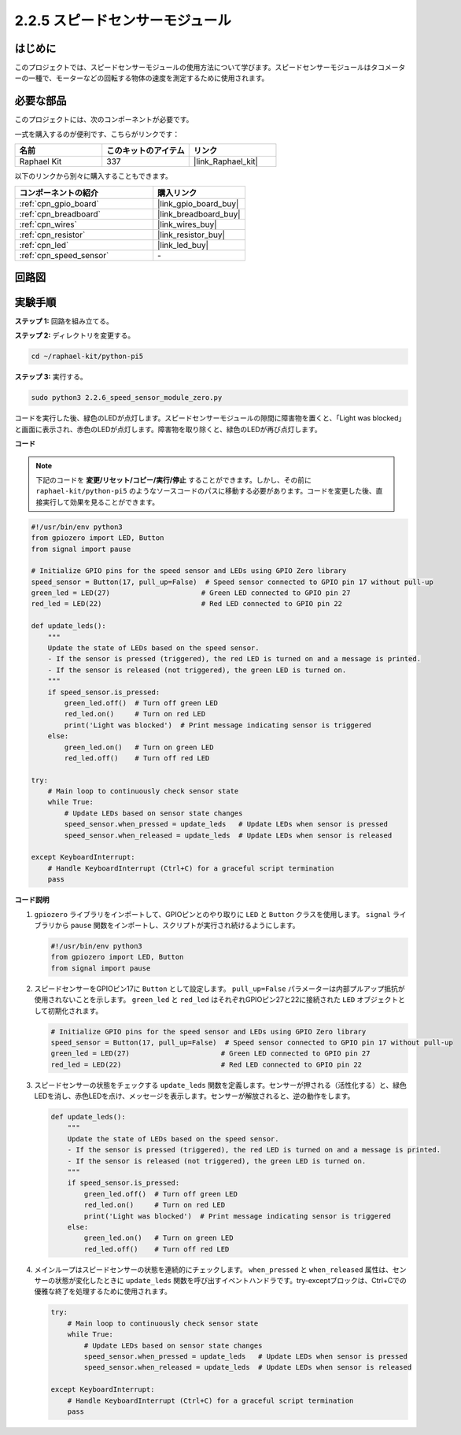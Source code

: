 .. _2.2.6_py_pi5:

2.2.5 スピードセンサーモジュール
=========================================

はじめに
------------------

このプロジェクトでは、スピードセンサーモジュールの使用方法について学びます。スピードセンサーモジュールはタコメーターの一種で、モーターなどの回転する物体の速度を測定するために使用されます。

必要な部品
------------------------------

このプロジェクトには、次のコンポーネントが必要です。 

.. image:: ../python_pi5/img/2.2.6_photo_interrrupter_list.png
    :width: 700
    :align: center

一式を購入するのが便利です、こちらがリンクです： 

.. list-table::
    :widths: 20 20 20
    :header-rows: 1

    *   - 名前	
        - このキットのアイテム
        - リンク
    *   - Raphael Kit
        - 337
        - |link_Raphael_kit|

以下のリンクから別々に購入することもできます。

.. list-table::
    :widths: 30 20
    :header-rows: 1

    *   - コンポーネントの紹介
        - 購入リンク

    *   - :ref:`cpn_gpio_board`
        - |link_gpio_board_buy|
    *   - :ref:`cpn_breadboard`
        - |link_breadboard_buy|
    *   - :ref:`cpn_wires`
        - |link_wires_buy|
    *   - :ref:`cpn_resistor`
        - |link_resistor_buy|
    *   - :ref:`cpn_led`
        - |link_led_buy|
    *   - :ref:`cpn_speed_sensor`
        - \-

回路図
-----------------------

.. image:: ../python_pi5/img/2.2.6_photo_interrrupter_schematic.png
    :width: 400
    :align: center

実験手順
------------------------------

**ステップ 1:** 回路を組み立てる。

.. image:: ../python_pi5/img/2.2.6_photo_interrrupter_circuit.png
    :width: 700
    :align: center


**ステップ 2:** ディレクトリを変更する。

.. raw:: html

   <run></run>

.. code-block::
    
    cd ~/raphael-kit/python-pi5

**ステップ 3:** 実行する。

.. raw:: html

   <run></run>

.. code-block::

    sudo python3 2.2.6_speed_sensor_module_zero.py

コードを実行した後、緑色のLEDが点灯します。スピードセンサーモジュールの隙間に障害物を置くと、「Light was blocked」と画面に表示され、赤色のLEDが点灯します。障害物を取り除くと、緑色のLEDが再び点灯します。

**コード**

.. note::

    下記のコードを **変更/リセット/コピー/実行/停止** することができます。しかし、その前に ``raphael-kit/python-pi5`` のようなソースコードのパスに移動する必要があります。コードを変更した後、直接実行して効果を見ることができます。


.. raw:: html

    <run></run>

.. code-block:: python

   #!/usr/bin/env python3
   from gpiozero import LED, Button
   from signal import pause

   # Initialize GPIO pins for the speed sensor and LEDs using GPIO Zero library
   speed_sensor = Button(17, pull_up=False)  # Speed sensor connected to GPIO pin 17 without pull-up
   green_led = LED(27)                      # Green LED connected to GPIO pin 27
   red_led = LED(22)                        # Red LED connected to GPIO pin 22

   def update_leds():
       """
       Update the state of LEDs based on the speed sensor.
       - If the sensor is pressed (triggered), the red LED is turned on and a message is printed.
       - If the sensor is released (not triggered), the green LED is turned on.
       """
       if speed_sensor.is_pressed:
           green_led.off()  # Turn off green LED
           red_led.on()     # Turn on red LED
           print('Light was blocked')  # Print message indicating sensor is triggered
       else:
           green_led.on()   # Turn on green LED
           red_led.off()    # Turn off red LED

   try:
       # Main loop to continuously check sensor state
       while True:
           # Update LEDs based on sensor state changes
           speed_sensor.when_pressed = update_leds   # Update LEDs when sensor is pressed
           speed_sensor.when_released = update_leds  # Update LEDs when sensor is released

   except KeyboardInterrupt:
       # Handle KeyboardInterrupt (Ctrl+C) for a graceful script termination
       pass


**コード説明**

#. ``gpiozero`` ライブラリをインポートして、GPIOピンとのやり取りに ``LED`` と ``Button`` クラスを使用します。 ``signal`` ライブラリから ``pause`` 関数をインポートし、スクリプトが実行され続けるようにします。

   .. code-block:: python

       #!/usr/bin/env python3
       from gpiozero import LED, Button
       from signal import pause

#. スピードセンサーをGPIOピン17に ``Button`` として設定します。 ``pull_up=False`` パラメーターは内部プルアップ抵抗が使用されないことを示します。 ``green_led`` と ``red_led`` はそれぞれGPIOピン27と22に接続された ``LED`` オブジェクトとして初期化されます。

   .. code-block:: python

       # Initialize GPIO pins for the speed sensor and LEDs using GPIO Zero library
       speed_sensor = Button(17, pull_up=False)  # Speed sensor connected to GPIO pin 17 without pull-up
       green_led = LED(27)                      # Green LED connected to GPIO pin 27
       red_led = LED(22)                        # Red LED connected to GPIO pin 22

#. スピードセンサーの状態をチェックする ``update_leds`` 関数を定義します。センサーが押される（活性化する）と、緑色LEDを消し、赤色LEDを点け、メッセージを表示します。センサーが解放されると、逆の動作をします。

   .. code-block:: python

       def update_leds():
           """
           Update the state of LEDs based on the speed sensor.
           - If the sensor is pressed (triggered), the red LED is turned on and a message is printed.
           - If the sensor is released (not triggered), the green LED is turned on.
           """
           if speed_sensor.is_pressed:
               green_led.off()  # Turn off green LED
               red_led.on()     # Turn on red LED
               print('Light was blocked')  # Print message indicating sensor is triggered
           else:
               green_led.on()   # Turn on green LED
               red_led.off()    # Turn off red LED

#. メインループはスピードセンサーの状態を連続的にチェックします。 ``when_pressed`` と ``when_released`` 属性は、センサーの状態が変化したときに ``update_leds`` 関数を呼び出すイベントハンドラです。try-exceptブロックは、Ctrl+Cでの優雅な終了を処理するために使用されます。

   .. code-block:: python

       try:
           # Main loop to continuously check sensor state
           while True:
               # Update LEDs based on sensor state changes
               speed_sensor.when_pressed = update_leds   # Update LEDs when sensor is pressed
               speed_sensor.when_released = update_leds  # Update LEDs when sensor is released

       except KeyboardInterrupt:
           # Handle KeyboardInterrupt (Ctrl+C) for a graceful script termination
           pass

